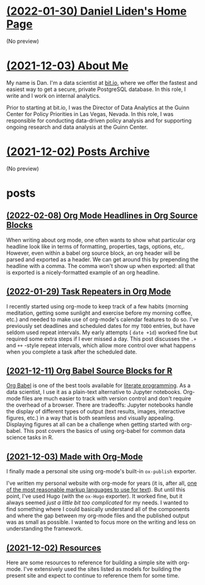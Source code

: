 * [[file:index.org][(2022-01-30) Daniel Liden's Home Page]]
(No preview)
* [[file:about.org][(2021-12-03) About Me]]
My name is Dan. I'm a data scientist at [[https://bit.io][bit.io]], where we offer the fastest and easiest way to get a
secure, private PostgreSQL database. In this role, I write and I work on internal analytics.

Prior to starting at bit.io, I was the Director of Data Analytics at the Guinn Center for Policy Priorities in Las Vegas, Nevada. In this role, I was responsible for conducting data-driven policy analysis and for supporting ongoing research and data analysis at the Guinn Center.
* [[file:archive.org][(2021-12-02) Posts Archive]]
(No preview)
* posts
** [[file:posts/20220208-org-source.org][(2022-02-08) Org Mode Headlines in Org Source Blocks]]
When writing about org mode, one often wants to show what particular org
headline look like in terms of formatting, properties, tags, options,
etc,. However, even within a babel org source block, an org header will be
parsed and exported as a header. We can get around this by prepending the
headline with a comma. The comma won't show up when exported: all that is
exported is a nicely-formatted example of an org headline.
** [[file:posts/20220116-org-time.org][(2022-01-29) Task Repeaters in Org Mode]]
I recently started using org-mode to keep track of a few habits (morning
meditation, getting some sunlight and exercise before my morning coffee, etc.)
and needed to make use of org-mode's calendar features to do so. I've previously
set deadlines and scheduled dates for my ~TODO~ entries, but have seldom used
repeat intervals. My early attempts ( ~date +1d~) worked fine but required some
extra steps if I ever missed a day. This post discusses the ~.+~ and ~++~
-style repeat intervals, which allow more control over what happens when you
complete a task after the scheduled date.
** [[file:posts/20211209-R-babel.org][(2021-12-11) Org Babel Source Blocks for R]]
[[https://orgmode.org/worg/org-contrib/babel/intro.html][Org Babel]] is one of the best tools available for [[https://www-cs-faculty.stanford.edu/~knuth/lp.html][literate programming]]. As a data scientist, I use it
as a plain-text alternative to Jupyter notebooks. Org-mode files are much easier to track with
version control and don't require the overhead of a browser. There are tradeoffs: Jupyter notebooks
handle the display of different types of output (text results, images, interactive figures, etc.) in
a way that is both seamless and visually appealing. Displaying figures at all can be a challenge
when getting started with org-babel. This post covers the basics of using org-babel for common data
science tasks in R.
** [[file:posts/20211203-this-site.org][(2021-12-03) Made with Org-Mode]]
I finally made a personal site using org-mode's built-in ~ox-publish~ exporter.

I've written my personal website with org-mode for years (it is, after all, [[https://karl-voit.at/2017/09/23/orgmode-as-markup-only/][one of the most
reasonable markup languages to use for text]]). But until this point, I've used Hugo (with the ~ox-Hugo~
exporter). It worked fine, but it always seemed /just a little bit too complicated/ for my needs. I
wanted to find something where I could basically understand all of the components and where the gap
between my org-mode files and the published output was as small as possible. I wanted to focus more
on the writing and less on understanding the framework.
** [[file:posts/20211201-resources.org][(2021-12-02) Resources]]
Here are some resources to reference for building a simple site with org-mode. I've extensively
used the sites listed as models for building the present site and expect to continue to reference
them for some time.